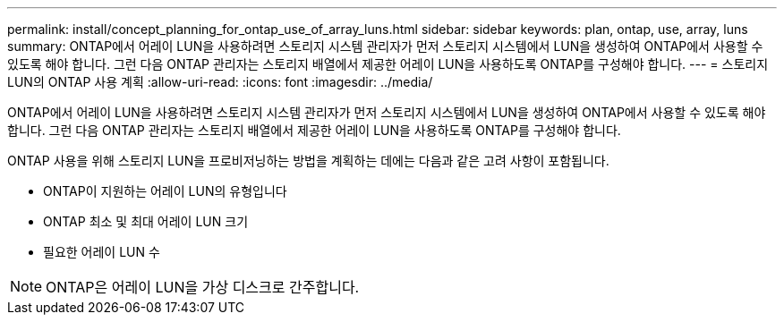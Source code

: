 ---
permalink: install/concept_planning_for_ontap_use_of_array_luns.html 
sidebar: sidebar 
keywords: plan, ontap, use, array, luns 
summary: ONTAP에서 어레이 LUN을 사용하려면 스토리지 시스템 관리자가 먼저 스토리지 시스템에서 LUN을 생성하여 ONTAP에서 사용할 수 있도록 해야 합니다. 그런 다음 ONTAP 관리자는 스토리지 배열에서 제공한 어레이 LUN을 사용하도록 ONTAP를 구성해야 합니다. 
---
= 스토리지 LUN의 ONTAP 사용 계획
:allow-uri-read: 
:icons: font
:imagesdir: ../media/


[role="lead"]
ONTAP에서 어레이 LUN을 사용하려면 스토리지 시스템 관리자가 먼저 스토리지 시스템에서 LUN을 생성하여 ONTAP에서 사용할 수 있도록 해야 합니다. 그런 다음 ONTAP 관리자는 스토리지 배열에서 제공한 어레이 LUN을 사용하도록 ONTAP를 구성해야 합니다.

ONTAP 사용을 위해 스토리지 LUN을 프로비저닝하는 방법을 계획하는 데에는 다음과 같은 고려 사항이 포함됩니다.

* ONTAP이 지원하는 어레이 LUN의 유형입니다
* ONTAP 최소 및 최대 어레이 LUN 크기
* 필요한 어레이 LUN 수


[NOTE]
====
ONTAP은 어레이 LUN을 가상 디스크로 간주합니다.

====